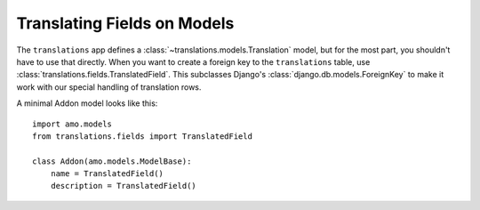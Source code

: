 .. _translations:

============================
Translating Fields on Models
============================

The ``translations`` app defines a :class:`~translations.models.Translation`
model, but for the most part, you shouldn't have to use that directly.  When you
want to create a foreign key to the ``translations`` table, use
:class:`translations.fields.TranslatedField`.  This subclasses Django's
:class:`django.db.models.ForeignKey` to make it work with our special handling
of translation rows.

A minimal Addon model looks like this::

    import amo.models
    from translations.fields import TranslatedField

    class Addon(amo.models.ModelBase):
        name = TranslatedField()
        description = TranslatedField()
